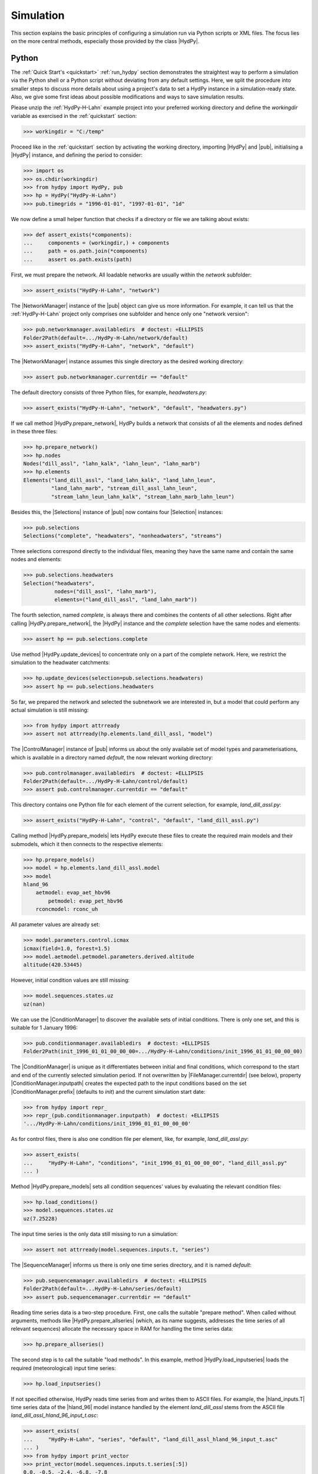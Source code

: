 
.. _OpenDA: http://openda.org/
.. _xmlschema: https://pypi.org/project/xmlschema/

.. _simulation:

Simulation
==========

This section explains the basic principles of configuring a simulation run via Python
scripts or XML files.  The focus lies on the more central methods, especially those
provided by the class |HydPy|.

.. _simulation_python:

Python
______

The :ref:`Quick Start's <quickstart>` :ref:`run_hydpy` section demonstrates the
straightest way to perform a simulation via the Python shell or a Python script without
deviating from any default settings.  Here, we split the procedure into smaller steps
to discuss more details about using a project's data to set a HydPy instance in a
simulation-ready state.   Also, we give some first ideas about possible modifications
and ways to save simulation results.

Please unzip the :ref:`HydPy-H-Lahn` example project into your preferred working
directory and define the `workingdir` variable as exercised in the :ref:`quickstart`
section:

>>> workingdir = "C:/temp"

.. testsetup::

    >>> from hydpy.core.testtools import prepare_full_example_1
    >>> prepare_full_example_1()
    >>> import os
    >>> cwd = os.getcwd()
    >>> from hydpy.tests import iotesting
    >>> workingdir = iotesting.__path__[0]
    >>> os.chdir(workingdir)

Proceed like in the :ref:`quickstart` section by activating the working directory,
importing |HydPy| and |pub|, initialising a |HydPy| instance, and defining the period
to consider:

>>> import os
>>> os.chdir(workingdir)
>>> from hydpy import HydPy, pub
>>> hp = HydPy("HydPy-H-Lahn")
>>> pub.timegrids = "1996-01-01", "1997-01-01", "1d"

We now define a small helper function that checks if a directory or file we are talking
about exists:

>>> def assert_exists(*components):
...     components = (workingdir,) + components
...     path = os.path.join(*components)
...     assert os.path.exists(path)

First, we must prepare the network. All loadable networks are usually within the
`network` subfolder:

>>> assert_exists("HydPy-H-Lahn", "network")

The |NetworkManager| instance of the |pub| object can give us more information.  For
example, it can tell us that the :ref:`HydPy-H-Lahn` project only comprises one
subfolder and hence only one "network version":

>>> pub.networkmanager.availabledirs  # doctest: +ELLIPSIS
Folder2Path(default=.../HydPy-H-Lahn/network/default)
>>> assert_exists("HydPy-H-Lahn", "network", "default")

The |NetworkManager| instance assumes this single directory as the desired working
directory:

>>> assert pub.networkmanager.currentdir == "default"

The default directory consists of three Python files, for example, `headwaters.py`:

>>> assert_exists("HydPy-H-Lahn", "network", "default", "headwaters.py")

If we call method |HydPy.prepare_network|, HydPy builds a network that consists of all
the elements and nodes defined in these three files:

>>> hp.prepare_network()
>>> hp.nodes
Nodes("dill_assl", "lahn_kalk", "lahn_leun", "lahn_marb")
>>> hp.elements
Elements("land_dill_assl", "land_lahn_kalk", "land_lahn_leun",
         "land_lahn_marb", "stream_dill_assl_lahn_leun",
         "stream_lahn_leun_lahn_kalk", "stream_lahn_marb_lahn_leun")

Besides this, the |Selections| instance of |pub| now contains four |Selection|
instances:

>>> pub.selections
Selections("complete", "headwaters", "nonheadwaters", "streams")

Three selections correspond directly to the individual files, meaning they have the
same name and contain the same nodes and elements:

>>> pub.selections.headwaters
Selection("headwaters",
          nodes=("dill_assl", "lahn_marb"),
          elements=("land_dill_assl", "land_lahn_marb"))

The fourth selection, named `complete`, is always there and combines the contents of
all other selections.  Right after calling |HydPy.prepare_network|, the |HydPy|
instance and the `complete` selection have the same nodes and elements:

>>> assert hp == pub.selections.complete

Use method |HydPy.update_devices| to concentrate only on a part of the complete
network.  Here, we restrict the simulation to the headwater catchments:

>>> hp.update_devices(selection=pub.selections.headwaters)
>>> assert hp == pub.selections.headwaters

So far, we prepared the network and selected the subnetwork we are interested in, but a
model that could perform any actual simulation is still missing:

>>> from hydpy import attrready
>>> assert not attrready(hp.elements.land_dill_assl, "model")

The |ControlManager| instance of |pub| informs us about the only available set of model
types and parameterisations, which is available in a directory named `default`, the now
relevant working directory:

>>> pub.controlmanager.availabledirs  # doctest: +ELLIPSIS
Folder2Path(default=.../HydPy-H-Lahn/control/default)
>>> assert pub.controlmanager.currentdir == "default"

This directory contains one Python file for each element of the current selection, for
example, `land_dill_assl.py`:

>>> assert_exists("HydPy-H-Lahn", "control", "default", "land_dill_assl.py")

Calling method |HydPy.prepare_models| lets HydPy execute these files to create the
required main models and their submodels, which it then connects to the respective
elements:

>>> hp.prepare_models()
>>> model = hp.elements.land_dill_assl.model
>>> model
hland_96
    aetmodel: evap_aet_hbv96
        petmodel: evap_pet_hbv96
    rconcmodel: rconc_uh

All parameter values are already set:

>>> model.parameters.control.icmax
icmax(field=1.0, forest=1.5)
>>> model.aetmodel.petmodel.parameters.derived.altitude
altitude(420.53445)

However, initial condition values are still missing:

>>> model.sequences.states.uz
uz(nan)

We can use the |ConditionManager| to discover the available sets of initial conditions.
There is only one set, and this is suitable for 1 January 1996:

>>> pub.conditionmanager.availabledirs  # doctest: +ELLIPSIS
Folder2Path(init_1996_01_01_00_00_00=.../HydPy-H-Lahn/conditions/init_1996_01_01_00_00_00)

The |ConditionManager| is unique as it differentiates between initial and final
conditions, which correspond to the start and end of the currently selected simulation
period.  If not overwritten by |FileManager.currentdir| (see below), property
|ConditionManager.inputpath| creates the expected path to the input conditions based on
the set |ConditionManager.prefix| (defaults to `init`) and the current simulation start
date:

>>> from hydpy import repr_
>>> repr_(pub.conditionmanager.inputpath)  # doctest: +ELLIPSIS
'.../HydPy-H-Lahn/conditions/init_1996_01_01_00_00_00'

As for control files, there is also one condition file per element, like, for example,
`land_dill_assl.py`:

>>> assert_exists(
...     "HydPy-H-Lahn", "conditions", "init_1996_01_01_00_00_00", "land_dill_assl.py"
... )

Method |HydPy.prepare_models| sets all condition sequences' values by evaluating the
relevant condition files:

>>> hp.load_conditions()
>>> model.sequences.states.uz
uz(7.25228)

The input time series is the only data still missing to run a simulation:

>>> assert not attrready(model.sequences.inputs.t, "series")

The |SequenceManager| informs us there is only one time series directory, and it is
named `default`:

>>> pub.sequencemanager.availabledirs  # doctest: +ELLIPSIS
Folder2Path(default=...HydPy-H-Lahn/series/default)
>>> assert pub.sequencemanager.currentdir == "default"

Reading time series data is a two-step procedure.  First, one calls the suitable
"prepare method".  When called without arguments, methods like
|HydPy.prepare_allseries| (which, as its name suggests, addresses the time series of
all relevant sequences) allocate the necessary space in RAM for handling the time
series data:

>>> hp.prepare_allseries()

The second step is to call the suitable "load methods".  In this example, method
|HydPy.load_inputseries| loads the required (meteorological) input time series:

>>> hp.load_inputseries()

If not specified otherwise, HydPy reads time series from and writes them to ASCII files.
For example, the |hland_inputs.T| time series data of the |hland_96| model instance
handled by the element `land_dill_assl` stems from the ASCII file
`land_dill_assl_hland_96_input_t.asc`:

>>> assert_exists(
...     "HydPy-H-Lahn", "series", "default", "land_dill_assl_hland_96_input_t.asc"
... )
>>> from hydpy import print_vector
>>> print_vector(model.sequences.inputs.t.series[:5])
0.0, -0.5, -2.4, -6.8, -7.8

Class |SequenceManager| provides more options than just the directory-related ones.
For example, you can use option |SequenceManager.filetype| to read discharge
measurement data from the NetCDF file `obs_q.nc`:

>>> with pub.sequencemanager.filetype("nc"):
...     hp.load_obsseries()
>>> assert_exists("HydPy-H-Lahn", "series", "default", "obs_q.nc")
>>> node = hp.nodes.dill_assl
>>> print_vector(node.sequences.obs.series[:5])
4.84, 5.19, 4.22, 3.65, 3.61

Finally, with all required preprocessing done, we can conduct the simulation:

>>> hp.simulate()

The :ref:`quickstart` section already touches on plotting simulated and observed
discharge:

>>> figure = node.plot_allseries()

.. testsetup::

    >>> from hydpy.core.testtools import save_autofig
    >>> save_autofig("Asslar_Qsim_vs_Qobs.png", figure)

.. image:: Asslar_Qsim_vs_Qobs.png

We "prepared" not only the meteorological input and discharge observation time series
but also those of all sequences for which this is possible.  This foresighted action
allows to gain insights into many internal calculation details.  For example, we can
plot the time series of the zone-specific state sequence |hland_states.SM| and the
subbasin-specific state sequences |hland_states.UZ| and |hland_states.LZ|:

>>> figure = hp.elements.land_dill_assl.plot_stateseries("sm", "uz", "lz")

There are numerous ways to modify the figure creation process or to change already
created figures.  As an example, we add a custom y-label:

>>> text = figure.get_axes()[0].set_ylabel("storage content [mm]")

.. testsetup::

    >>> from hydpy.core.testtools import save_autofig
    >>> save_autofig("Dill_SM_UZ_LZ.png", figure)

.. image:: Dill_SM_UZ_LZ.png

Besides plotting time series, one might wish to save them for later evaluation.
Refraining from writing simulation results into the input data's directory is
considered good practice.  Hence, we use the |SequenceManager| to create a new time
series directory:

>>> pub.sequencemanager.currentdir = "output"
>>> assert_exists("HydPy-H-Lahn", "series", "output")
>>> pub.sequencemanager.availabledirs  # doctest: +ELLIPSIS
Folder2Path(default=...HydPy-H-Lahn/series/default,
            output=...HydPy-H-Lahn/series/output)

Analogue to the "load methods", |HydPy| offers multiple "save methods" for writing
simulated (and, if necessary, previously read) time series.  Here, we use method
|HydPy.save_simseries| to write the simulated discharge series of the two selected
nodes:

>>> hp.save_simseries()
>>> assert_exists("HydPy-H-Lahn", "series", "output", "dill_assl_sim_q.asc")

Also of frequent interest (for example, in the context of operational forecasting) is
writing the achieved final conditions, allowing us to continue the simulation later
seamlessly.

By default, the |ConditionManager.outputpath| property of class |ConditionManager|
creates the required target directory based on the simulation's end date and informs
you about this action:

>>> with pub.options.printprogress(True):
...     path = pub.conditionmanager.outputpath  # doctest: +ELLIPSIS
Directory ...init_1997_01_01_00_00_00 has been created.
>>> pub.conditionmanager.availabledirs  # doctest: +ELLIPSIS
Folder2Path(init_1996_01_01_00_00_00=.../HydPy-H-Lahn/conditions/init_1996_01_01_00_00_00,
            init_1997_01_01_00_00_00=.../HydPy-H-Lahn/conditions/init_1997_01_01_00_00_00)

If this happens by accident, you can undo it in two steps.  First, set the current
working directory to the freshly created output path (note that we here actually pass
a whole directory path instead of a directory name, which would, for example, allow us
to write data beyond the usual HydPy project structure):

>>> pub.conditionmanager.currentdir = path

Second, apply the `del` statement to remove the unintentionally created directory:

>>> del pub.conditionmanager.currentdir
>>> pub.conditionmanager.availabledirs  # doctest: +ELLIPSIS
Folder2Path(init_1996_01_01_00_00_00=.../HydPy-H-Lahn/conditions/init_1996_01_01_00_00_00)

Finally, we can create a directory with the desired name and write the conditions into
it:

>>> pub.conditionmanager.currentdir = "my_conditions"
>>> pub.conditionmanager.availabledirs  # doctest: +ELLIPSIS
Folder2Path(init_1996_01_01_00_00_00=.../HydPy-H-Lahn/conditions/init_1996_01_01_00_00_00,
            my_conditions=.../HydPy-H-Lahn/conditions/my_conditions)
>>> hp.save_conditions()
>>> assert_exists("HydPy-H-Lahn", "conditions", "my_conditions", "land_dill_assl.py")

Note that |ConditionManager.inputpath| and |ConditionManager.outputpath|  now point to
the set working directory:

>>> assert pub.conditionmanager.inputpath.endswith("my_conditions")
>>> assert pub.conditionmanager.outputpath.endswith("my_conditions")

Assign |None| to |FileManager.currentdir| to undo this without removing the directory:

>>> pub.conditionmanager.currentdir = None
>>> assert pub.conditionmanager.inputpath.endswith("init_1996_01_01_00_00_00")
>>> assert pub.conditionmanager.outputpath.endswith("init_1997_01_01_00_00_00")
>>> assert_exists("HydPy-H-Lahn", "conditions", "my_conditions", "land_dill_assl.py")


.. _simulation_xml:

XML
___

HydPy's XML support is a convenient alternative for people not interested in learning
Python or for standardised tasks like operational forecasting.  It is not as flexible
as defining workflows in Python scripts, but (except for plotting) supports all
features described above and many more.

HydPy offers so-called "script functions" that users can trigger from external
terminals like the Windows command line.  Regarding the XML support, five of them
matter: |run_simulation|, |xml_validate|, |xml_replace|, |start_server|, and
|await_server|.  The latter two functions deal with the advanced topic of letting HydPy
act as a server that can interact with client programs like `OpenDA`_, which is beyond
the :ref:`User Guide's <user_guide>` scope.  Hence, we will focus on |run_simulation|
in the following and also give some notes on |xml_validate| and |xml_replace|.

The :ref:`HydPy-H-Lahn` example project comes with three working XML files, of which
`single_run.xml` is the only relevant one in the given context (the other two deal with
HydPy's server functionalities):

>>> assert_exists("HydPy-H-Lahn", "single_run.xml")

Any XML file compatible with the script function |run_simulation|, like
`single_run.xml`, must comply with the XML Schema Definition file
`HydPyConfigSingleRun.xsd`.  If you work with a capable IDE or XML editor, it uses
these definitions to assist you in writing a new or modifying an existing XML file.  At
the very least, it should warn you if your XML file violates the schema file.

Without a capable IDE or XML editor, or if you want to include automatic XML
validation in your workflow, the script function |xml_validate| (which relies on the
`xmlschema`_ library) might be a good option.  We use it as the first example to
demonstrate HydPy's command line usage.

With a standard :ref:`HydPy installation <installation>` on your computer (and, if
necessary, the right environment activated), you can trigger HydPy with the command
`hyd.py`.  Open a terminal, change into the already prepared working directory, type
`hyd.py`, and press enter::

  hyd.py

In the following examples, we fake the usage of a terminal with the help of function
|run_subprocess|, which runs the given commands in a separate subprocess as if typed in
a terminal:

>>> from hydpy import run_subprocess

If we only type `hyd.py`, HydPy informs us that we must tell it what to do by naming
the suitable script function:

>>> subprocess = run_subprocess("hyd.py")  # doctest: +ELLIPSIS
Invoking hyd.py without arguments resulted in the following error:
The first positional argument defining the function to be called is missing.
...

Use the process's return code to determine whether it was successful.  In this case, it
was not, so the return code is unequal zero:

>>> assert subprocess.returncode != 0

Specifying the relevant script function is not enough, as |xml_validate|
(understandably) must know which file to check:

>>> subprocess = run_subprocess("hyd.py xml_validate")  # doctest: +ELLIPSIS
Invoking hyd.py with argument `xml_validate` resulted in the following error:
Function `xml_validate` requires `1` positional arguments (xmlpath), but `0` are given.
...

After adding the relative or absolute path, |xml_validate| informs us by a message and
a zero return code that `single_run.xml` is valid:

>>> subprocess = run_subprocess("hyd.py xml_validate HydPy-H-Lahn/single_run.xml")
HydPy-H-Lahn/single_run.xml successfully validated
>>> assert subprocess.returncode == 0

Note that "valid" here only means the XML file's compliance with
`HydPyConfigSingleRun.xsd`.  It is still possible that its configurations do not fit
the :ref:`HydPy-H-Lahn` project.  For example, `single_run.xml` could select a
simulation period not met by the available input time series.

With a ready XML file, starting a simulation run via method |run_simulation| is easy:

>>> subprocess = run_subprocess("hyd.py run_simulation HydPy-H-Lahn single_run.xml")  # doctest: +ELLIPSIS
Start HydPy project `HydPy-H-Lahn` (...).
Read configuration file `single_run.xml` (...).
Interpret the defined options (...).
Interpret the defined period (...).
Read all network files (...).
Create the custom selections (if defined) (...).
Activate the selected network (...).
Read the required control files (...).
Read the required condition files (...).
Read the required time series files (...).
Perform the simulation run (...).
Write the desired condition files (...).
Write the desired time series files (...).

The printed response clarifies that |run_simulation| essentially executes the same
steps as we did in the :ref:`Simulation > Python <simulation_python>` section above.

One step that goes beyond the Python example is the creation of selections.
Previously, we only used the already available selection `headwaters` defined by the
network file `headwaters.py`.  The XML file goes further and creates three new
selections by specifying individual elements (`from_devices`), keywords
(`from_keywords`), and other selections (`from_selections`).  All these definitions
occur within the XML element `add_selections`.  The defined selections help configure
the reader and writer XML elements not to read and write data needlessly.

The :ref:`User Guide's <user_guide>` :ref:`options` section provided more introductory
information on configuring XML files.

For purposes like operational forecasting, one might wish to reuse a predefined XML
file with some aspects, such as the simulation period, changed.  For this, HydPy
offers an XML template mechanism.  With `single_run.xmlt`, the :ref:`HydPy-H-Lahn`
project contains one example of an XML template file:

>>> assert_exists("HydPy-H-Lahn", "single_run.xmlt")

This template contains two special XML comments in lines
`<firstdate><!--|firstdate=1996-01-01T00:00:00|--></firstdate>` and
`<zip><!--|zip_=false|--></zip>`.  The parts `<!--` and `-->` define a usual XML
comment. As such comments count as nothing, |xml_validate| reports the following error
when checking `single_run.xmlt`:

>>> subprocess = run_subprocess("hyd.py xml_validate HydPy-H-Lahn/single_run.xmlt")  # doctest: +ELLIPSIS
failed validating '' with XsdAtomicBuiltin(name='xs:dateTime'):
<BLANKLINE>
Reason: Invalid datetime string '' for <class 'elementpath.datatypes.datetime.DateTime10'>
...
Path: /hpcsr:config/timegrid/firstdate

The HydPy-specific parts, `|firstdate=1996-01-01T00:00:00|` and `|zip_=false|`,
indicate that |xml_replace| is supposed to replace the respective whole XML comment.
In the following example, we pass only data to the argument `zip_`:

>>> subprocess = run_subprocess("hyd.py xml_replace HydPy-H-Lahn/single_run zip_=wrong")
template file: HydPy-H-Lahn/single_run.xmlt
target file: HydPy-H-Lahn/single_run.xml
replacements:
  firstdate --> 1996-01-01T00:00:00 (default argument)
  zip_ --> wrong (given argument)

Following the printed summary, |xml_replace| used the given value `wrong` for the
argument `zip_` and the default value `1996-01-01T00:00:00` for the argument
`firstdate` (one must not define such default values; with a line like
`<zip><!--|zip_|--></zip>` one would always have to pass data for the argument `zip_`).

Although technically successful, the replacement was flawed because, as |xml_validate|
can tell us, `wrong` is not a boolean value, as would be required:

>>> subprocess = run_subprocess("hyd.py xml_validate HydPy-H-Lahn/single_run.xml")  # doctest: +ELLIPSIS
failed validating 'wrong' with XsdAtomicBuiltin(name='xs:boolean'):
<BLANKLINE>
Reason: 'wrong' is not a boolean value
...
Path: /hpcsr:config/conditions_io/zip


.. testsetup::

    >>> os.chdir(cwd)